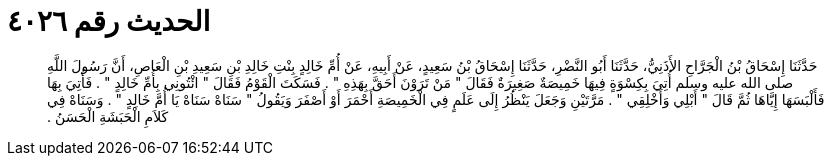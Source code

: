 
= الحديث رقم ٤٠٢٦

[quote.hadith]
حَدَّثَنَا إِسْحَاقُ بْنُ الْجَرَّاحِ الأَذَنِيُّ، حَدَّثَنَا أَبُو النَّضْرِ، حَدَّثَنَا إِسْحَاقُ بْنُ سَعِيدٍ، عَنْ أَبِيهِ، عَنْ أُمِّ خَالِدٍ بِنْتِ خَالِدِ بْنِ سَعِيدِ بْنِ الْعَاصِ، أَنَّ رَسُولَ اللَّهِ صلى الله عليه وسلم أُتِيَ بِكِسْوَةٍ فِيهَا خَمِيصَةٌ صَغِيرَةٌ فَقَالَ ‏"‏ مَنْ تَرَوْنَ أَحَقَّ بِهَذِهِ ‏"‏ ‏.‏ فَسَكَتَ الْقَوْمُ فَقَالَ ‏"‏ ائْتُونِي بِأُمِّ خَالِدٍ ‏"‏ ‏.‏ فَأُتِيَ بِهَا فَأَلْبَسَهَا إِيَّاهَا ثُمَّ قَالَ ‏"‏ أَبْلِي وَأَخْلِقِي ‏"‏ ‏.‏ مَرَّتَيْنِ وَجَعَلَ يَنْظُرُ إِلَى عَلَمٍ فِي الْخَمِيصَةِ أَحْمَرَ أَوْ أَصْفَرَ وَيَقُولُ ‏"‏ سَنَاهْ سَنَاهْ يَا أُمَّ خَالِدٍ ‏"‏ ‏.‏ وَسَنَاهْ فِي كَلاَمِ الْحَبَشَةِ الْحَسَنُ ‏.‏